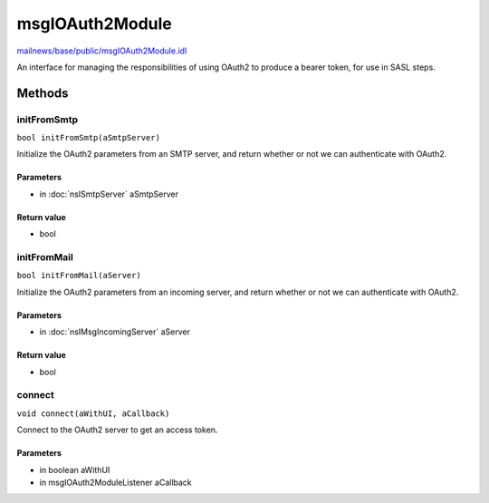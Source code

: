 ================
msgIOAuth2Module
================

`mailnews/base/public/msgIOAuth2Module.idl <https://hg.mozilla.org/comm-central/file/tip/mailnews/base/public/msgIOAuth2Module.idl>`_

An interface for managing the responsibilities of using OAuth2 to produce a
bearer token, for use in SASL steps.

Methods
=======

initFromSmtp
------------

``bool initFromSmtp(aSmtpServer)``

Initialize the OAuth2 parameters from an SMTP server, and return whether or
not we can authenticate with OAuth2.

Parameters
^^^^^^^^^^

* in :doc:`nsISmtpServer` aSmtpServer

Return value
^^^^^^^^^^^^

* bool

initFromMail
------------

``bool initFromMail(aServer)``

Initialize the OAuth2 parameters from an incoming server, and return
whether or not we can authenticate with OAuth2.

Parameters
^^^^^^^^^^

* in :doc:`nsIMsgIncomingServer` aServer

Return value
^^^^^^^^^^^^

* bool

connect
-------

``void connect(aWithUI, aCallback)``

Connect to the OAuth2 server to get an access token.

Parameters
^^^^^^^^^^

* in boolean aWithUI
* in msgIOAuth2ModuleListener aCallback
